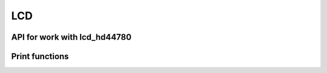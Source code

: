 ***
LCD
***

API for work with lcd_hd44780
#############################

.. c:autodoc:: inc/lcd_hd44780.h src/lcd_hd44780.c


Print functions
###############

.. c:autodoc:: inc/display.h src/display_print.c src/display_pwm.c
